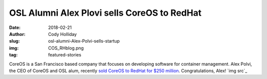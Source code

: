 OSL Alumni Alex Plovi sells CoreOS to RedHat
============================================
:date: 2018-02-21
:author: Cody Holliday
:slug: osl-alumni-Alex-Polvi-sells-startup
:img: COS_RHblog.png
:tag: featured-stories

CoreOS is a San Francisco based company that focuses on developing software for container management. Alex Polvi, the CEO of CoreOS and OSL alum, recently `sold CoreOS to RedHat for $250 million`_. Congratulations, Alex! `img src`_

.. _sold CoreOS to RedHat for $250 million: https://www.redhat.com/en/about/press-releases/red-hat-acquire-coreos-expanding-its-kubernetes-and-containers-leadership
.. _imgsrc: https://www.redhat.com/en/blog/faq-red-hat-acquire-coreos
